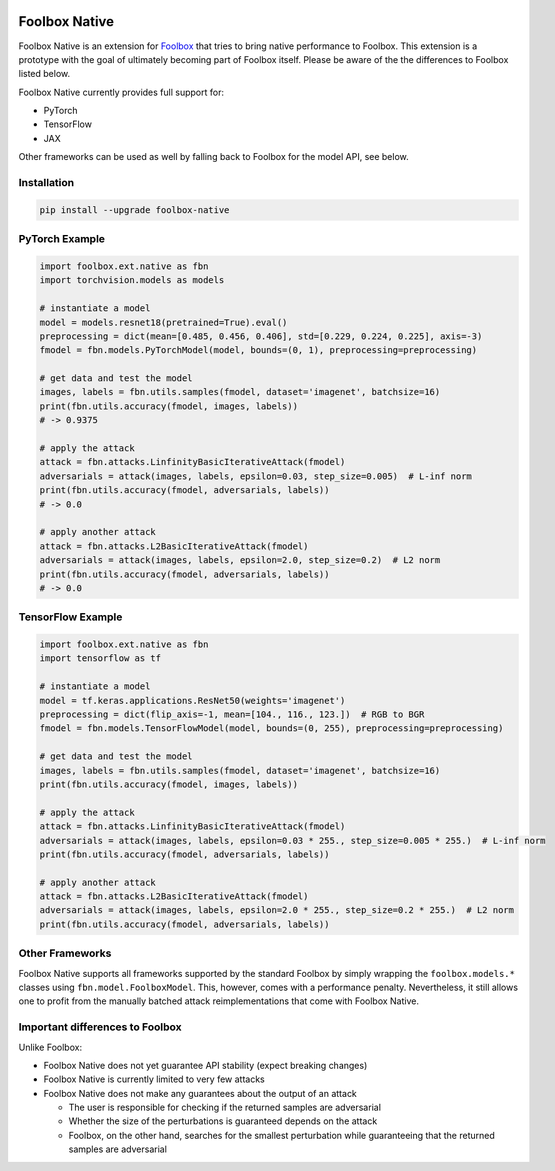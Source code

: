 .. image:: https://badge.fury.io/py/foolbox-native.svg
    :target: https://badge.fury.io/py/foolbox-native

.. image:: https://img.shields.io/badge/code%20style-black-000000.svg
    :target: https://github.com/ambv/black


==============
Foolbox Native
==============

Foolbox Native is an extension for `Foolbox <https://github.com/bethgelab/foolbox>`_
that tries to bring native performance to Foolbox. This extension is a
prototype with the goal of ultimately becoming part of Foolbox itself.
Please be aware of the the differences to Foolbox listed below.

Foolbox Native currently provides full support for:

* PyTorch
* TensorFlow
* JAX

Other frameworks can be used as well by falling back to Foolbox for the
model API, see below.

Installation
------------

.. code-block:: bash

   pip install --upgrade foolbox-native


PyTorch Example
---------------

.. code-block:: python

   import foolbox.ext.native as fbn
   import torchvision.models as models

   # instantiate a model
   model = models.resnet18(pretrained=True).eval()
   preprocessing = dict(mean=[0.485, 0.456, 0.406], std=[0.229, 0.224, 0.225], axis=-3)
   fmodel = fbn.models.PyTorchModel(model, bounds=(0, 1), preprocessing=preprocessing)

   # get data and test the model
   images, labels = fbn.utils.samples(fmodel, dataset='imagenet', batchsize=16)
   print(fbn.utils.accuracy(fmodel, images, labels))
   # -> 0.9375

   # apply the attack
   attack = fbn.attacks.LinfinityBasicIterativeAttack(fmodel)
   adversarials = attack(images, labels, epsilon=0.03, step_size=0.005)  # L-inf norm
   print(fbn.utils.accuracy(fmodel, adversarials, labels))
   # -> 0.0

   # apply another attack
   attack = fbn.attacks.L2BasicIterativeAttack(fmodel)
   adversarials = attack(images, labels, epsilon=2.0, step_size=0.2)  # L2 norm
   print(fbn.utils.accuracy(fmodel, adversarials, labels))
   # -> 0.0

TensorFlow Example
------------------

.. code-block:: python

   import foolbox.ext.native as fbn
   import tensorflow as tf

   # instantiate a model
   model = tf.keras.applications.ResNet50(weights='imagenet')
   preprocessing = dict(flip_axis=-1, mean=[104., 116., 123.])  # RGB to BGR
   fmodel = fbn.models.TensorFlowModel(model, bounds=(0, 255), preprocessing=preprocessing)

   # get data and test the model
   images, labels = fbn.utils.samples(fmodel, dataset='imagenet', batchsize=16)
   print(fbn.utils.accuracy(fmodel, images, labels))

   # apply the attack
   attack = fbn.attacks.LinfinityBasicIterativeAttack(fmodel)
   adversarials = attack(images, labels, epsilon=0.03 * 255., step_size=0.005 * 255.)  # L-inf norm
   print(fbn.utils.accuracy(fmodel, adversarials, labels))

   # apply another attack
   attack = fbn.attacks.L2BasicIterativeAttack(fmodel)
   adversarials = attack(images, labels, epsilon=2.0 * 255., step_size=0.2 * 255.)  # L2 norm
   print(fbn.utils.accuracy(fmodel, adversarials, labels))

Other Frameworks
----------------

Foolbox Native supports all frameworks supported by the standard Foolbox
by simply wrapping the ``foolbox.models.*`` classes using ``fbn.model.FoolboxModel``.
This, however, comes with a performance penalty. Nevertheless, it still
allows one to profit from the manually batched attack reimplementations
that come with Foolbox Native.

Important differences to Foolbox
--------------------------------

Unlike Foolbox:

* Foolbox Native does not yet guarantee API stability (expect breaking changes)

* Foolbox Native is currently limited to very few attacks

* Foolbox Native does not make any guarantees about the output of an attack

  * The user is responsible for checking if the returned samples are adversarial

  * Whether the size of the perturbations is guaranteed depends on the attack

  * Foolbox, on the other hand, searches for the smallest perturbation while
    guaranteeing that the returned samples are adversarial
